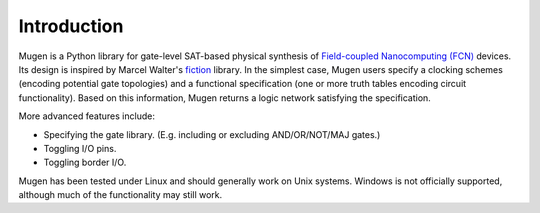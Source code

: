 Introduction
============

Mugen is a Python library for gate-level SAT-based physical synthesis
of `Field-coupled Nanocomputing
(FCN) <https://www.springer.com/de/book/9783662437216>`_ devices. Its
design is inspired by Marcel Walter's
`fiction <https://github.com/marcelwa/fiction>`_ library. In the
simplest case, Mugen users specify a clocking schemes (encoding
potential gate topologies) and a functional specification (one or more
truth tables encoding circuit functionality). Based on this
information, Mugen returns a logic network satisfying the
specification.

More advanced features include:

- Specifying the gate library. (E.g. including or excluding
  AND/OR/NOT/MAJ gates.)
- Toggling I/O pins.
- Toggling border I/O.

Mugen has been tested under Linux and should generally work on Unix systems.
Windows is not officially supported, although much of the functionality may
still work.
